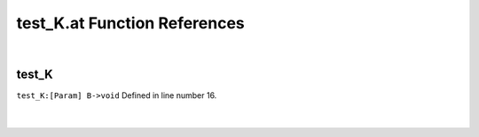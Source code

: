 .. _test_K.at_ref:

test_K.at Function References
=======================================================
|

.. _test_k_[param]_b->void1:

test_K
-------------------------------------------------
| ``test_K:[Param] B->void`` Defined in line number 16.
| 
| 

